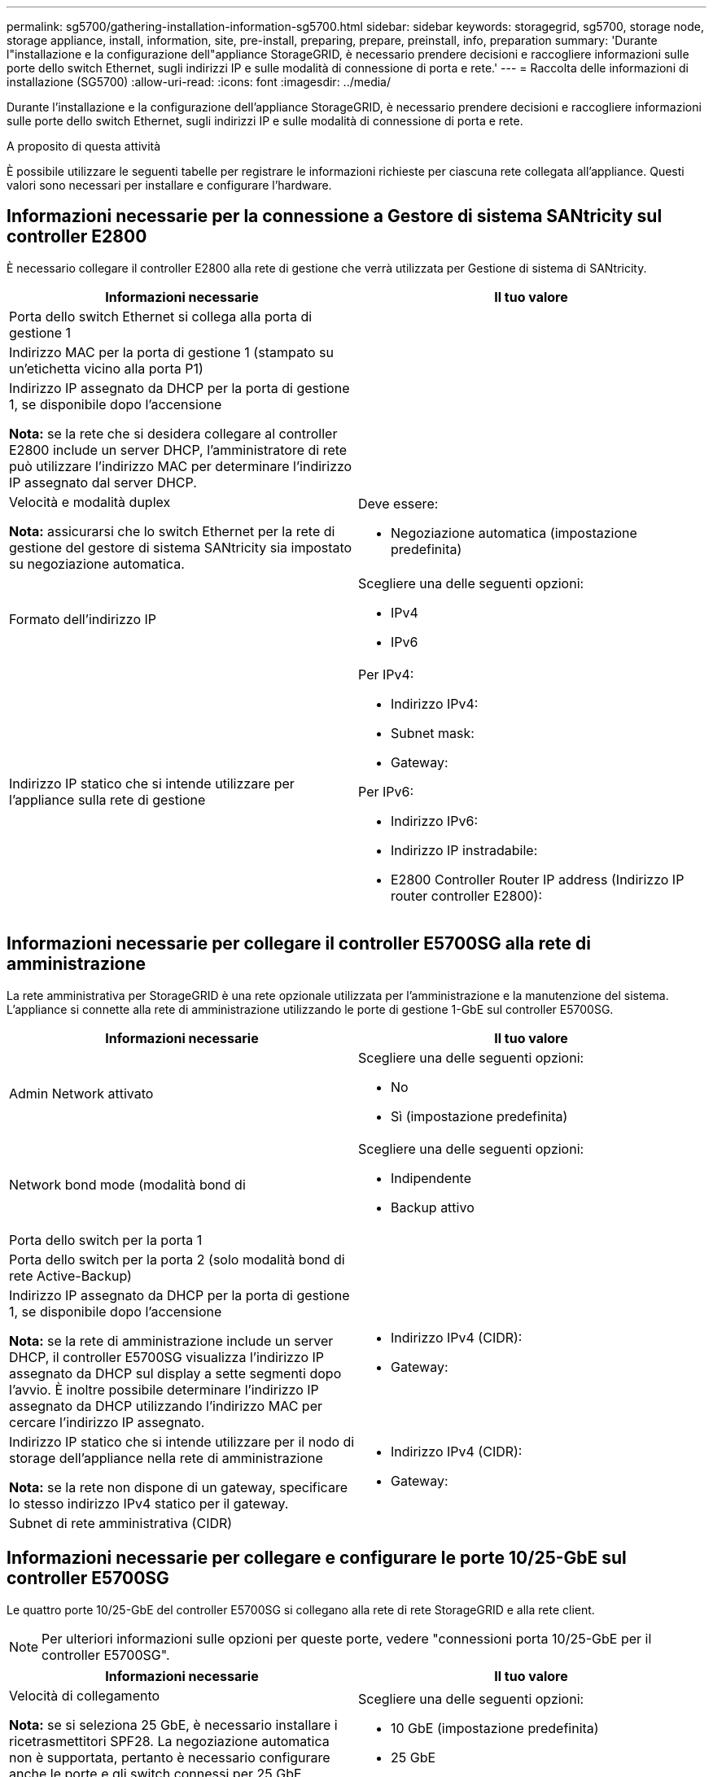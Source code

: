 ---
permalink: sg5700/gathering-installation-information-sg5700.html 
sidebar: sidebar 
keywords: storagegrid, sg5700, storage node, storage appliance, install, information, site, pre-install, preparing, prepare, preinstall, info, preparation 
summary: 'Durante l"installazione e la configurazione dell"appliance StorageGRID, è necessario prendere decisioni e raccogliere informazioni sulle porte dello switch Ethernet, sugli indirizzi IP e sulle modalità di connessione di porta e rete.' 
---
= Raccolta delle informazioni di installazione (SG5700)
:allow-uri-read: 
:icons: font
:imagesdir: ../media/


[role="lead"]
Durante l'installazione e la configurazione dell'appliance StorageGRID, è necessario prendere decisioni e raccogliere informazioni sulle porte dello switch Ethernet, sugli indirizzi IP e sulle modalità di connessione di porta e rete.

.A proposito di questa attività
È possibile utilizzare le seguenti tabelle per registrare le informazioni richieste per ciascuna rete collegata all'appliance. Questi valori sono necessari per installare e configurare l'hardware.



== Informazioni necessarie per la connessione a Gestore di sistema SANtricity sul controller E2800

È necessario collegare il controller E2800 alla rete di gestione che verrà utilizzata per Gestione di sistema di SANtricity.

|===
| Informazioni necessarie | Il tuo valore 


 a| 
Porta dello switch Ethernet si collega alla porta di gestione 1
 a| 



 a| 
Indirizzo MAC per la porta di gestione 1 (stampato su un'etichetta vicino alla porta P1)
 a| 



 a| 
Indirizzo IP assegnato da DHCP per la porta di gestione 1, se disponibile dopo l'accensione

*Nota:* se la rete che si desidera collegare al controller E2800 include un server DHCP, l'amministratore di rete può utilizzare l'indirizzo MAC per determinare l'indirizzo IP assegnato dal server DHCP.
 a| 



 a| 
Velocità e modalità duplex

*Nota:* assicurarsi che lo switch Ethernet per la rete di gestione del gestore di sistema SANtricity sia impostato su negoziazione automatica.
 a| 
Deve essere:

* Negoziazione automatica (impostazione predefinita)




 a| 
Formato dell'indirizzo IP
 a| 
Scegliere una delle seguenti opzioni:

* IPv4
* IPv6




 a| 
Indirizzo IP statico che si intende utilizzare per l'appliance sulla rete di gestione
 a| 
Per IPv4:

* Indirizzo IPv4:
* Subnet mask:
* Gateway:


Per IPv6:

* Indirizzo IPv6:
* Indirizzo IP instradabile:
* E2800 Controller Router IP address (Indirizzo IP router controller E2800):


|===


== Informazioni necessarie per collegare il controller E5700SG alla rete di amministrazione

La rete amministrativa per StorageGRID è una rete opzionale utilizzata per l'amministrazione e la manutenzione del sistema. L'appliance si connette alla rete di amministrazione utilizzando le porte di gestione 1-GbE sul controller E5700SG.

|===
| Informazioni necessarie | Il tuo valore 


 a| 
Admin Network attivato
 a| 
Scegliere una delle seguenti opzioni:

* No
* Sì (impostazione predefinita)




 a| 
Network bond mode (modalità bond di
 a| 
Scegliere una delle seguenti opzioni:

* Indipendente
* Backup attivo




 a| 
Porta dello switch per la porta 1
 a| 



 a| 
Porta dello switch per la porta 2 (solo modalità bond di rete Active-Backup)
 a| 



 a| 
Indirizzo IP assegnato da DHCP per la porta di gestione 1, se disponibile dopo l'accensione

*Nota:* se la rete di amministrazione include un server DHCP, il controller E5700SG visualizza l'indirizzo IP assegnato da DHCP sul display a sette segmenti dopo l'avvio. È inoltre possibile determinare l'indirizzo IP assegnato da DHCP utilizzando l'indirizzo MAC per cercare l'indirizzo IP assegnato.
 a| 
* Indirizzo IPv4 (CIDR):
* Gateway:




 a| 
Indirizzo IP statico che si intende utilizzare per il nodo di storage dell'appliance nella rete di amministrazione

*Nota:* se la rete non dispone di un gateway, specificare lo stesso indirizzo IPv4 statico per il gateway.
 a| 
* Indirizzo IPv4 (CIDR):
* Gateway:




 a| 
Subnet di rete amministrativa (CIDR)
 a| 

|===


== Informazioni necessarie per collegare e configurare le porte 10/25-GbE sul controller E5700SG

Le quattro porte 10/25-GbE del controller E5700SG si collegano alla rete di rete StorageGRID e alla rete client.


NOTE: Per ulteriori informazioni sulle opzioni per queste porte, vedere "connessioni porta 10/25-GbE per il controller E5700SG".

|===
| Informazioni necessarie | Il tuo valore 


 a| 
Velocità di collegamento

*Nota:* se si seleziona 25 GbE, è necessario installare i ricetrasmettitori SPF28. La negoziazione automatica non è supportata, pertanto è necessario configurare anche le porte e gli switch connessi per 25 GbE.
 a| 
Scegliere una delle seguenti opzioni:

* 10 GbE (impostazione predefinita)
* 25 GbE




 a| 
Modalità Port Bond
 a| 
Scegliere una delle seguenti opzioni:

* Fisso (impostazione predefinita)
* Aggregato




 a| 
Porta dello switch per la porta 1 (rete client)
 a| 



 a| 
Porta dello switch per la porta 2 (Grid Network)
 a| 



 a| 
Porta dello switch per la porta 3 (rete client)
 a| 



 a| 
Porta dello switch per la porta 4 (Grid Network)
 a| 

|===


== Informazioni necessarie per collegare il controller E5700SG alla rete di rete

La rete grid per StorageGRID è una rete richiesta, utilizzata per tutto il traffico StorageGRID interno. L'appliance si connette alla rete Grid utilizzando le porte 10/25-GbE sul controller E5700SG.


NOTE: Per ulteriori informazioni sulle opzioni per queste porte, vedere "connessioni porta 10/25-GbE per il controller E5700SG".

|===
| Informazioni necessarie | Il tuo valore 


 a| 
Network bond mode (modalità bond di
 a| 
Scegliere una delle seguenti opzioni:

* Active-Backup (impostazione predefinita)
* LACP (802.3ad)




 a| 
Tagging VLAN attivato
 a| 
Scegliere una delle seguenti opzioni:

* No (impostazione predefinita)
* Sì




 a| 
Tag VLAN (se è attivata la codifica VLAN)
 a| 
Immettere un valore compreso tra 0 e 4095:



 a| 
Indirizzo IP assegnato da DHCP per Grid Network, se disponibile dopo l'accensione

*Nota:* se Grid Network include un server DHCP, il controller E5700SG visualizza l'indirizzo IP assegnato da DHCP per Grid Network sul display a sette segmenti dopo l'avvio.
 a| 
* Indirizzo IPv4 (CIDR):
* Gateway:




 a| 
Indirizzo IP statico che si intende utilizzare per il nodo di storage dell'appliance sulla rete Grid

*Nota:* se la rete non dispone di un gateway, specificare lo stesso indirizzo IPv4 statico per il gateway.
 a| 
* Indirizzo IPv4 (CIDR):
* Gateway:




 a| 
Subnet Grid Network (CIDR)

*Nota:* se la rete client non è attivata, il percorso predefinito sul controller utilizzerà il gateway specificato in questo punto.
 a| 

|===


== Informazioni necessarie per collegare il controller E5700SG alla rete client

La rete client per StorageGRID è una rete opzionale, generalmente utilizzata per fornire l'accesso del protocollo client alla griglia. L'appliance si connette alla rete client utilizzando le porte 10/25-GbE sul controller E5700SG.


NOTE: Per ulteriori informazioni sulle opzioni per queste porte, vedere "connessioni porta 10/25-GbE per il controller E5700SG".

|===
| Informazioni necessarie | Il tuo valore 


 a| 
Rete client abilitata
 a| 
Scegliere una delle seguenti opzioni:

* No (impostazione predefinita)
* Sì




 a| 
Network bond mode (modalità bond di
 a| 
Scegliere una delle seguenti opzioni:

* Active-Backup (impostazione predefinita)
* LACP (802.3ad)




 a| 
Tagging VLAN attivato
 a| 
Scegliere una delle seguenti opzioni:

* No (impostazione predefinita)
* Sì




 a| 
Tag VLAN

(Se è attivata la codifica VLAN)
 a| 
Immettere un valore compreso tra 0 e 4095:



 a| 
Indirizzo IP assegnato da DHCP per la rete client, se disponibile dopo l'accensione
 a| 
* Indirizzo IPv4 (CIDR):
* Gateway:




 a| 
Indirizzo IP statico che si intende utilizzare per il nodo di storage dell'appliance sulla rete client

*Nota:* se la rete client è attivata, il percorso predefinito sul controller utilizzerà il gateway specificato in questo punto.
 a| 
* Indirizzo IPv4 (CIDR):
* Gateway:


|===
.Informazioni correlate
link:reviewing-appliance-network-connections-sg5700.html["Analisi delle connessioni di rete dell'appliance"]

link:port-bond-modes-for-e5700sg-controller-ports.html["Modalità Port Bond per le porte del controller E5700SG"]

link:configuring-hardware-sg5712-60.html["Configurazione dell'hardware"]
